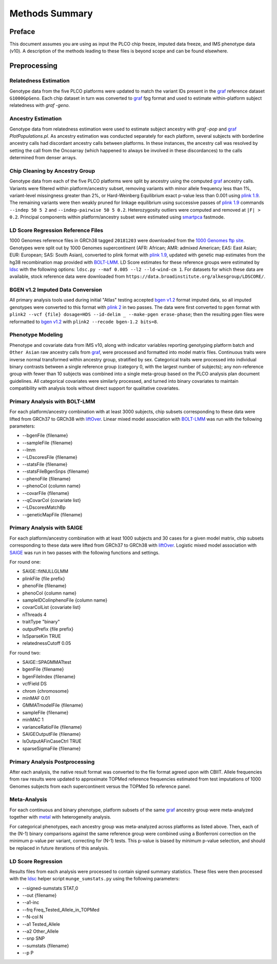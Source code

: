 Methods Summary
===============

Preface
-------

This document assumes you are using as input the PLCO chip freeze,
imputed data freeze, and IMS phenotype data (v10). A description of
the methods leading to these files is beyond scope and can be found
elsewhere.

Preprocessing
-------------

Relatedness Estimation
~~~~~~~~~~~~~~~~~~~~~~

Genotype data from the five PLCO platforms were updated to match
the variant IDs present in the `graf`_ reference dataset ``G1000GpGeno``.
Each chip dataset in turn was converted to `graf`_ fpg format and used
to estimate within-platform subject relatedness with `graf -geno`.

.. _graf: https://github.com/ncbi/graf

Ancestry Estimation
~~~~~~~~~~~~~~~~~~~

Genotype data from relatedness estimation were used to estimate
subject ancestry with `graf -pop` and `graf`_ `PlotPopulations.pl`.
As ancestry estimation was conducted separately for each platform,
several subjects with borderline ancestry calls had discordant ancestry
calls between platforms. In these instances, the ancestry call was resolved
by setting the call from the Oncoarray (which happened to always be involved
in these discordances) to the calls determined from denser arrays.

Chip Cleaning by Ancestry Group
~~~~~~~~~~~~~~~~~~~~~~~~~~~~~~~

Genotype data from each of the five PLCO platforms were split by ancestry
using the computed `graf`_ ancestry calls. Variants were filtered within
platform/ancestry subset, removing variants with minor allele frequency
less than 1%, variant-level missingness greater than 2%, or Hard-Weinberg
Equilibrium exact p-value less than 0.001 using `plink 1.9`_. The remaining
variants were then weakly pruned for linkage equilibrium using successive
passes of `plink 1.9`_ commands ``--indep 50 5 2`` and ``--indep-pairwise 50 5 0.2``.
Heterozygosity outliers were computed and removed at ``|F| > 0.2``.
Principal components within platform/ancestry subset were estimated using `smartpca`_ fastmode.

.. _`plink 1.9`: https://www.cog-genomics.org/plink/

.. _`smartpca`: http://data.broadinstitute.org/alkesgroup/EIGENSOFT/


LD Score Regression Reference Files
~~~~~~~~~~~~~~~~~~~~~~~~~~~~~~~~~~~

1000 Genomes reference files in GRCh38 tagged ``20181203`` were downloaded from
the `1000 Genomes ftp site`_. Genotypes were split out by 1000 Genomes supercontinent
(AFR: African; AMR: admixed American; EAS: East Asian; EUR: European; SAS: South Asian),
converted to plink format with `plink 1.9`_, updated with genetic map estimates from the
hg38 recombination map provided with `BOLT-LMM`_. LD Score estimates for these reference
groups were estimated by `ldsc`_ with the following options:
``ldsc.py --maf 0.005 --l2 --ld-wind-cm 1``. For datasets for which these data are available,
stock reference data were downloaded from ``https://data.broadinstitute.org/alkesgroup/LDSCORE/``.

.. _`1000 Genomes ftp site`: ftp://ftp.1000genomes.ebi.ac.uk/vol1/ftp/data_collections/1000_genomes_project/release

.. _`BOLT-LMM`: https://alkesgroup.broadinstitute.org/BOLT-LMM

.. _`ldsc`: https://github.com/bulik/ldsc

BGEN v1.2 Imputed Data Conversion
~~~~~~~~~~~~~~~~~~~~~~~~~~~~~~~~~

All primary analysis tools used during initial "Atlas" testing accepted `bgen v1.2`_ format
imputed data, so all imputed genotypes were converted to this format with `plink 2`_ in two
passes. The data were first converted to ``pgen`` format with ``plink2 --vcf {file} dosage=HDS --id-delim _ --make-pgen erase-phase``;
then the resulting pgen files were reformatted to `bgen v1.2`_ with ``plink2 --recode bgen-1.2 bits=8``.

.. _`bgen v1.2`: https://www.well.ox.ac.uk/~gav/bgen_format/

.. _`plink 2`: https://www.cog-genomics.org/plink/2.0/


Phenotype Modeling
~~~~~~~~~~~~~~~~~~

Phenotype and covariate data from IMS v10, along with indicator variables reporting
genotyping platform batch and ``Other Asian`` raw ancestry calls from `graf`_,
were processed and formatted into model matrix files. Continuous traits were
inverse normal transformed within ancestry group, stratified by sex. Categorical
traits were processed into individual binary contrasts between a single reference
group (category 0, with the largest number of subjects); any non-reference group
with fewer than 10 subjects was combined into a single meta-group based on
the PLCO analysis plan document guidelines. All categorical covariates were similarly
processed, and turned into binary covariates to maintain compatibility with
analysis tools without direct support for qualitative covariates.

Primary Analysis with BOLT-LMM
~~~~~~~~~~~~~~~~~~~~~~~~~~~~~~

For each platform/ancestry combination with at least 3000 subjects, chip subsets
corresponding to these data were lifted from GRCh37 to GRCh38 with `liftOver`_.
Linear mixed model association with `BOLT-LMM`_ was run with the following parameters:

* --bgenFile {filename}
* --sampleFile {filename}
* --lmm
* --LDscoresFile {filename}
* --statsFile {filename}
* --statsFileBgenSnps {filename}
* --phenoFile {filename}
* --phenoCol {column name}
* --covarFile {filename}
* --qCovarCol {covariate list}
* --LDscoresMatchBp
* --geneticMapFile {filename}

.. _`liftover`: http://hgdownload.soe.ucsc.edu/admin/exe/

Primary Analysis with SAIGE
~~~~~~~~~~~~~~~~~~~~~~~~~~~

For each platform/ancestry combination with at least 1000 subjects and 30 cases
for a given model matrix, chip subsets corresponding to these data were lifted
from GRCh37 to GRCh38 with `liftOver`_. Logistic mixed model association with `SAIGE`_
was run in two passes with the following functions and settings.

For round one:

* SAIGE::fitNULLGLMM
* plinkFile {file prefix}
* phenoFile {filename}
* phenoCol {column name}
* sampleIDColinphenoFile {column name}
* covarColList {covariate list}
* nThreads 4
* traitType "binary"
* outputPrefix {file prefix}
* IsSparseKin TRUE
* relatednessCutoff 0.05

For round two:

* SAIGE::SPAGMMATtest
* bgenFile {filename}
* bgenFileIndex {filename}
* vcfField DS
* chrom {chromosome}
* minMAF 0.01
* GMMATmodelFile {filename}
* sampleFile {filename}
* minMAC 1
* varianceRatioFile {filename}
* SAIGEOutputFile {filename}
* IsOutputAFinCaseCtrl TRUE
* sparseSigmaFile {filename}
  
.. _`SAIGE`: https://github.com/weizhouUMICH/SAIGE

Primary Analysis Postprocessing
~~~~~~~~~~~~~~~~~~~~~~~~~~~~~~~

After each analysis, the native result format was converted to the file
format agreed upon with CBIIT. Allele frequencies from raw results were updated
to approximate TOPMed reference frequencies estimated from test imputations
of 1000 Genomes subjects from each supercontinent versus the TOPMed 5b reference panel.


Meta-Analysis
~~~~~~~~~~~~~

For each continuous and binary phenotype, platform subsets of the same `graf`_ ancestry group
were meta-analyzed together with `metal`_ with heterogeneity analysis.

For categorical phenotypes, each ancestry group was meta-analyzed across platforms as
listed above. Then, each of the (N-1) binary comparisons against the same reference
group were combined using a Bonferroni correction on the minimum p-value per variant,
correcting for (N-1) tests. This p-value is biased by minimum p-value selection,
and should be replaced in future iterations of this analysis.

.. _`metal`: https://genome.sph.umich.edu/wiki/METAL


LD Score Regression
~~~~~~~~~~~~~~~~~~~

Results files from each analysis were processed to contain
signed summary statistics. These files were then processed with the `ldsc`_
helper script ``munge_sumstats.py`` using the following parameters:

* --signed-sumstats STAT,0
* --out {filename}
* --a1-inc
* --frq Freq_Tested_Allele_in_TOPMed
* --N-col N
* --a1 Tested_Allele
* --a2 Other_Allele
* --snp SNP
* --sumstats {filename}
* --p P

